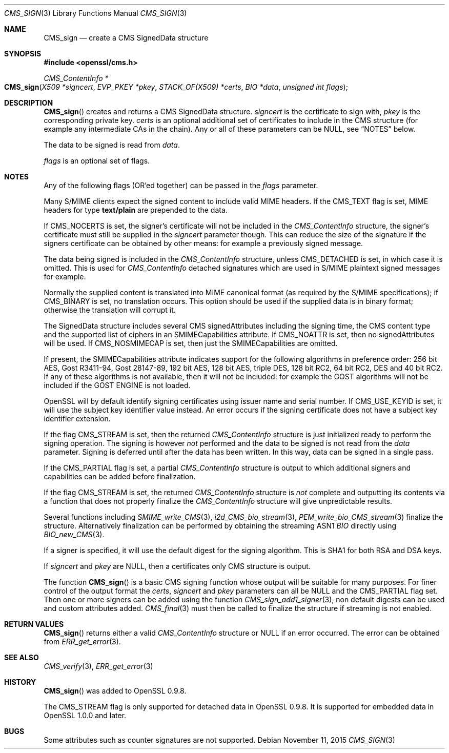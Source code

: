 .Dd $Mdocdate: November 11 2015 $
.Dt CMS_SIGN 3
.Os
.Sh NAME
.Nm CMS_sign
.Nd create a CMS SignedData structure
.Sh SYNOPSIS
.In openssl/cms.h
.Ft CMS_ContentInfo *
.Fo CMS_sign
.Fa "X509 *signcert"
.Fa "EVP_PKEY *pkey"
.Fa "STACK_OF(X509) *certs"
.Fa "BIO *data"
.Fa "unsigned int flags"
.Fc
.Sh DESCRIPTION
.Fn CMS_sign
creates and returns a CMS SignedData structure.
.Fa signcert
is the certificate to sign with,
.Fa pkey
is the corresponding private key.
.Fa certs
is an optional additional set of certificates to include in the CMS
structure (for example any intermediate CAs in the chain).
Any or all of these parameters can be
.Dv NULL ,
see
.Sx NOTES
below.
.Pp
The data to be signed is read from
.Fa data .
.Pp
.Fa flags
is an optional set of flags.
.Sh NOTES
Any of the following flags (OR'ed together) can be passed in the
.Fa flags
parameter.
.Pp
Many S/MIME clients expect the signed content to include valid MIME
headers.
If the
.Dv CMS_TEXT
flag is set, MIME headers for type
.Sy text/plain
are prepended to the data.
.Pp
If
.Dv CMS_NOCERTS
is set, the signer's certificate will not be included in the
.Vt CMS_ContentInfo
structure, the signer's certificate must still be supplied in the
.Fa signcert
parameter though.
This can reduce the size of the signature if the signers certificate can
be obtained by other means: for example a previously signed message.
.Pp
The data being signed is included in the
.Vt CMS_ContentInfo
structure, unless
.Dv CMS_DETACHED
is set, in which case it is omitted.
This is used for
.Vt CMS_ContentInfo
detached signatures which are used in S/MIME plaintext signed
messages for example.
.Pp
Normally the supplied content is translated into MIME canonical format
(as required by the S/MIME specifications); if
.Dv CMS_BINARY
is set, no translation occurs.
This option should be used if the supplied data is in binary format;
otherwise the translation will corrupt it.
.Pp
The SignedData structure includes several CMS signedAttributes including
the signing time, the CMS content type and the supported list of ciphers
in an SMIMECapabilities attribute.
If
.Dv CMS_NOATTR
is set, then no signedAttributes will be used.
If
.Dv CMS_NOSMIMECAP
is set, then just the SMIMECapabilities are omitted.
.Pp
If present, the SMIMECapabilities attribute indicates support for the
following algorithms in preference order: 256 bit AES, Gost R3411-94,
Gost 28147-89, 192 bit AES, 128 bit AES, triple DES, 128 bit RC2, 64 bit
RC2, DES and 40 bit RC2.
If any of these algorithms is not available, then it will not be
included: for example the GOST algorithms will not be included if
the GOST ENGINE is not loaded.
.Pp
OpenSSL will by default identify signing certificates using issuer name
and serial number.
If
.Dv CMS_USE_KEYID
is set, it will use the subject key identifier value instead.
An error occurs if the signing certificate does not have a subject key
identifier extension.
.Pp
If the flag
.Dv CMS_STREAM
is set, then the returned
.Vt CMS_ContentInfo
structure is just initialized ready to perform the signing operation.
The signing is however
.Em not
performed and the data to be signed is not read from the
.Fa data
parameter.
Signing is deferred until after the data has been written.
In this way, data can be signed in a single pass.
.Pp
If the
.Dv CMS_PARTIAL
flag is set, a partial
.Vt CMS_ContentInfo
structure is output to which additional signers and capabilities can be
added before finalization.
.Pp
If the flag
.Dv CMS_STREAM
is set, the returned
.Vt CMS_ContentInfo
structure is
.Em not
complete and outputting its contents via a function that does not
properly finalize the
.Vt CMS_ContentInfo
structure will give unpredictable results.
.Pp
Several functions including
.Xr SMIME_write_CMS 3 ,
.Xr i2d_CMS_bio_stream 3 ,
.Xr PEM_write_bio_CMS_stream 3
finalize the structure.
Alternatively finalization can be performed by obtaining the streaming
ASN1
.Vt BIO
directly using
.Xr BIO_new_CMS 3 .
.Pp
If a signer is specified, it will use the default digest for the signing
algorithm.
This is SHA1 for both RSA and DSA keys.
.Pp
If
.Fa signcert
and
.Fa pkey
are
.Dv NULL ,
then a certificates only CMS structure is output.
.Pp
The function
.Fn CMS_sign
is a basic CMS signing function whose output will be suitable for many
purposes.
For finer control of the output format the
.Fa certs ,
.Fa signcert
and
.Fa pkey
parameters can all be
.Dv NULL
and the
.Dv CMS_PARTIAL
flag set.
Then one or more signers can be added using the function
.Xr CMS_sign_add1_signer 3 ,
non default digests can be used and custom attributes added.
.Xr CMS_final 3
must then be called to finalize the structure if streaming is not
enabled.
.Sh RETURN VALUES
.Fn CMS_sign
returns either a valid
.Vt CMS_ContentInfo
structure or
.Dv NULL
if an error occurred.
The error can be obtained from
.Xr ERR_get_error 3 .
.Sh SEE ALSO
.Xr CMS_verify 3 ,
.Xr ERR_get_error 3
.Sh HISTORY
.Fn CMS_sign
was added to OpenSSL 0.9.8.
.Pp
The
.Dv CMS_STREAM
flag is only supported for detached data in OpenSSL 0.9.8.
It is supported for embedded data in OpenSSL 1.0.0 and later.
.Sh BUGS
Some attributes such as counter signatures are not supported.
